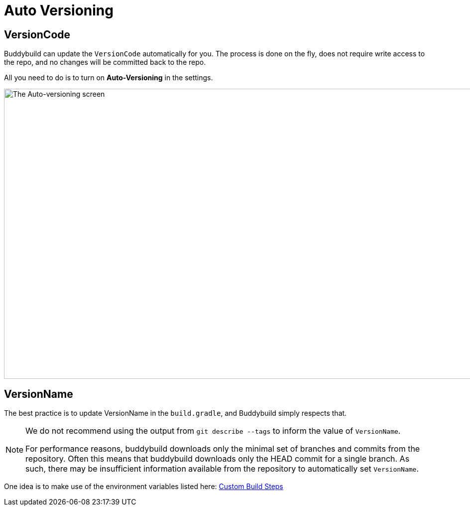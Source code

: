 = Auto Versioning

== VersionCode

Buddybuild can update the `VersionCode` automatically for you. The process
is done on the fly, does not require write access to the repo, and no
changes will be committed back to the repo.

All you need to do is to turn on **Auto-Versioning** in the settings.

image:img/Settings---Auto-versioning---Android.png["The Auto-versioning
screen", 1500, 582]

== VersionName

The best practice is to update VersionName in the `build.gradle`, and
Buddybuild simply respects that.

[NOTE]
======
We do not recommend using the output from `git describe --tags` to
inform the value of `VersionName`.

For performance reasons, buddybuild downloads only the minimal set of
branches and commits from the repository. Often this means that
buddybuild downloads only the HEAD commit for a single branch. As such,
there may be insufficient information available from the repository to
automatically set `VersionName`.
======

One idea is to make use of the environment variables listed here:
link:../../builds/custom_build_steps.adoc[Custom Build Steps]
